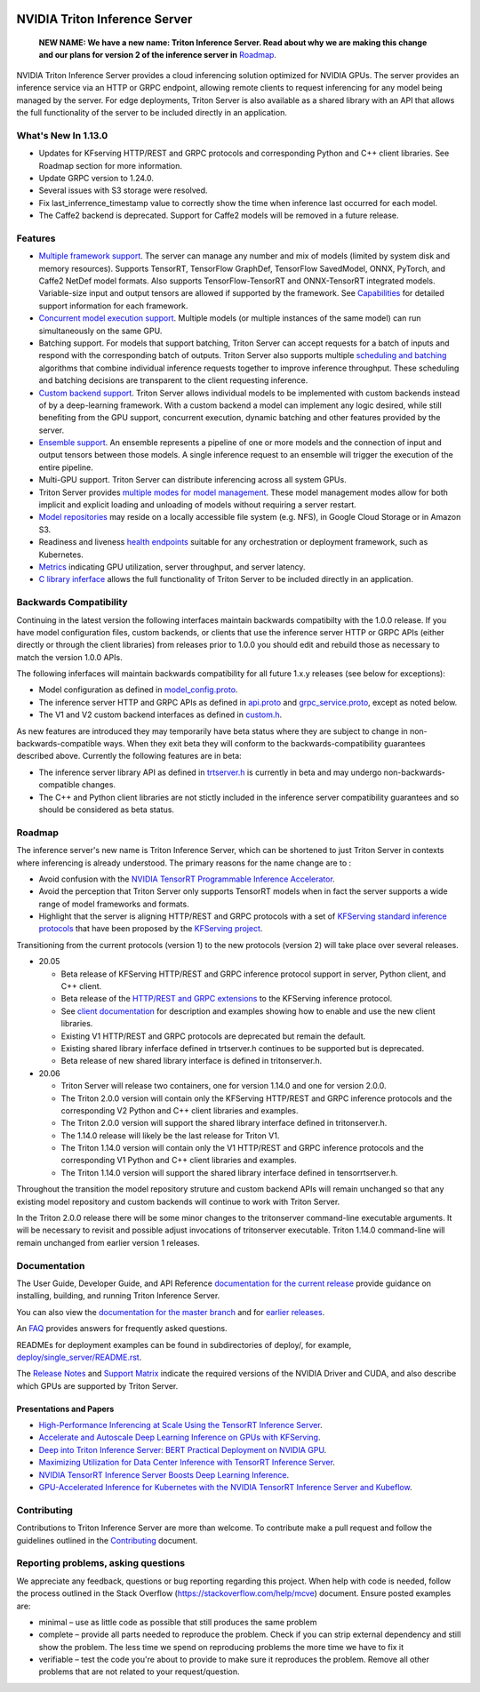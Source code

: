 ..
  # Copyright (c) 2018-2020, NVIDIA CORPORATION. All rights reserved.
  #
  # Redistribution and use in source and binary forms, with or without
  # modification, are permitted provided that the following conditions
  # are met:
  #  * Redistributions of source code must retain the above copyright
  #    notice, this list of conditions and the following disclaimer.
  #  * Redistributions in binary form must reproduce the above copyright
  #    notice, this list of conditions and the following disclaimer in the
  #    documentation and/or other materials provided with the distribution.
  #  * Neither the name of NVIDIA CORPORATION nor the names of its
  #    contributors may be used to endorse or promote products derived
  #    from this software without specific prior written permission.
  #
  # THIS SOFTWARE IS PROVIDED BY THE COPYRIGHT HOLDERS ``AS IS'' AND ANY
  # EXPRESS OR IMPLIED WARRANTIES, INCLUDING, BUT NOT LIMITED TO, THE
  # IMPLIED WARRANTIES OF MERCHANTABILITY AND FITNESS FOR A PARTICULAR
  # PURPOSE ARE DISCLAIMED.  IN NO EVENT SHALL THE COPYRIGHT OWNER OR
  # CONTRIBUTORS BE LIABLE FOR ANY DIRECT, INDIRECT, INCIDENTAL, SPECIAL,
  # EXEMPLARY, OR CONSEQUENTIAL DAMAGES (INCLUDING, BUT NOT LIMITED TO,
  # PROCUREMENT OF SUBSTITUTE GOODS OR SERVICES; LOSS OF USE, DATA, OR
  # PROFITS; OR BUSINESS INTERRUPTION) HOWEVER CAUSED AND ON ANY THEORY
  # OF LIABILITY, WHETHER IN CONTRACT, STRICT LIABILITY, OR TORT
  # (INCLUDING NEGLIGENCE OR OTHERWISE) ARISING IN ANY WAY OUT OF THE USE
  # OF THIS SOFTWARE, EVEN IF ADVISED OF THE POSSIBILITY OF SUCH DAMAGE.

|License|

NVIDIA Triton Inference Server
==============================

    **NEW NAME: We have a new name: Triton Inference Server. Read
    about why we are making this change and our plans for version 2 of
    the inference server in** `Roadmap
    <https://github.com/NVIDIA/triton-inference-server#roadmap>`_.

.. overview-begin-marker-do-not-remove

NVIDIA Triton Inference Server provides a cloud inferencing solution
optimized for NVIDIA GPUs. The server provides an inference service
via an HTTP or GRPC endpoint, allowing remote clients to request
inferencing for any model being managed by the server. For edge
deployments, Triton Server is also available as a shared library with
an API that allows the full functionality of the server to be included
directly in an application.

What's New In 1.13.0
--------------------

* Updates for KFserving HTTP/REST and GRPC protocols and corresponding Python
  and C++ client libraries. See Roadmap section for more information.

* Update GRPC version to 1.24.0.

* Several issues with S3 storage were resolved.

* Fix last_inferrence_timestamp value to correctly show the time when inference
  last occurred for each model.

* The Caffe2 backend is deprecated. Support for Caffe2 models will be removed in
  a future release.

Features
--------

* `Multiple framework support
  <https://docs.nvidia.com/deeplearning/sdk/triton-inference-server-guide/docs/model_repository.html#framework-model-definition>`_. The
  server can manage any number and mix of models (limited by system
  disk and memory resources). Supports TensorRT, TensorFlow GraphDef,
  TensorFlow SavedModel, ONNX, PyTorch, and Caffe2 NetDef model
  formats. Also supports TensorFlow-TensorRT and ONNX-TensorRT
  integrated models. Variable-size input and output tensors are
  allowed if supported by the framework. See `Capabilities
  <https://docs.nvidia.com/deeplearning/sdk/triton-inference-server-guide/docs/capabilities.html#capabilities>`_
  for detailed support information for each framework.

* `Concurrent model execution support
  <https://docs.nvidia.com/deeplearning/sdk/triton-inference-server-guide/docs/model_configuration.html#instance-groups>`_. Multiple
  models (or multiple instances of the same model) can run
  simultaneously on the same GPU.

* Batching support. For models that support batching, Triton Server
  can accept requests for a batch of inputs and respond with the
  corresponding batch of outputs. Triton Server also supports multiple
  `scheduling and batching
  <https://docs.nvidia.com/deeplearning/sdk/triton-inference-server-guide/docs/model_configuration.html#scheduling-and-batching>`_
  algorithms that combine individual inference requests together to
  improve inference throughput. These scheduling and batching
  decisions are transparent to the client requesting inference.

* `Custom backend support
  <https://docs.nvidia.com/deeplearning/sdk/triton-inference-server-guide/docs/model_repository.html#custom-backends>`_. Triton
  Server allows individual models to be implemented with custom
  backends instead of by a deep-learning framework. With a custom
  backend a model can implement any logic desired, while still
  benefiting from the GPU support, concurrent execution, dynamic
  batching and other features provided by the server.

* `Ensemble support
  <https://docs.nvidia.com/deeplearning/sdk/triton-inference-server-guide/docs/models_and_schedulers.html#ensemble-models>`_. An
  ensemble represents a pipeline of one or more models and the
  connection of input and output tensors between those models. A
  single inference request to an ensemble will trigger the execution
  of the entire pipeline.

* Multi-GPU support. Triton Server can distribute inferencing across
  all system GPUs.

* Triton Server provides `multiple modes for model management
  <https://docs.nvidia.com/deeplearning/sdk/triton-inference-server-guide/docs/model_management.html>`_. These
  model management modes allow for both implicit and explicit loading
  and unloading of models without requiring a server restart.

* `Model repositories
  <https://docs.nvidia.com/deeplearning/sdk/triton-inference-server-guide/docs/model_repository.html#>`_
  may reside on a locally accessible file system (e.g. NFS), in Google
  Cloud Storage or in Amazon S3.

* Readiness and liveness `health endpoints
  <https://docs.nvidia.com/deeplearning/sdk/triton-inference-server-guide/docs/http_grpc_api.html#health>`_
  suitable for any orchestration or deployment framework, such as
  Kubernetes.

* `Metrics
  <https://docs.nvidia.com/deeplearning/sdk/triton-inference-server-guide/docs/metrics.html>`_
  indicating GPU utilization, server throughput, and server latency.

* `C library inferface
  <https://docs.nvidia.com/deeplearning/sdk/triton-inference-server-guide/docs/library_api.html>`_
  allows the full functionality of Triton Server to be included
  directly in an application.

.. overview-end-marker-do-not-remove

Backwards Compatibility
-----------------------

Continuing in the latest version the following interfaces maintain
backwards compatibilty with the 1.0.0 release. If you have model
configuration files, custom backends, or clients that use the
inference server HTTP or GRPC APIs (either directly or through the
client libraries) from releases prior to 1.0.0 you should edit
and rebuild those as necessary to match the version 1.0.0 APIs.

The following inferfaces will maintain backwards compatibility for all
future 1.x.y releases (see below for exceptions):

* Model configuration as defined in `model_config.proto
  <https://github.com/NVIDIA/triton-inference-server/blob/master/src/core/model_config.proto>`_.

* The inference server HTTP and GRPC APIs as defined in `api.proto
  <https://github.com/NVIDIA/triton-inference-server/blob/master/src/core/api.proto>`_
  and `grpc_service.proto
  <https://github.com/NVIDIA/triton-inference-server/blob/master/src/core/grpc_service.proto>`_,
  except as noted below.

* The V1 and V2 custom backend interfaces as defined in `custom.h
  <https://github.com/NVIDIA/triton-inference-server/blob/master/src/backends/custom/custom.h>`_.

As new features are introduced they may temporarily have beta status
where they are subject to change in non-backwards-compatible
ways. When they exit beta they will conform to the
backwards-compatibility guarantees described above. Currently the
following features are in beta:

* The inference server library API as defined in `trtserver.h
  <https://github.com/NVIDIA/triton-inference-server/blob/master/src/core/trtserver.h>`_
  is currently in beta and may undergo non-backwards-compatible
  changes.

* The C++ and Python client libraries are not stictly included in the
  inference server compatibility guarantees and so should be
  considered as beta status.

Roadmap
-------

The inference server's new name is Triton Inference Server, which can
be shortened to just Triton Server in contexts where inferencing is
already understood. The primary reasons for the name change are to :

* Avoid confusion with the `NVIDIA TensorRT Programmable Inference
  Accelerator <https://developer.nvidia.com/tensorrt>`_.

* Avoid the perception that Triton Server only supports TensorRT
  models when in fact the server supports a wide range of model
  frameworks and formats.

* Highlight that the server is aligning HTTP/REST and GRPC protocols
  with a set of `KFServing standard inference protocols
  <https://github.com/kubeflow/kfserving/tree/master/docs/predict-api/v2>`_
  that have been proposed by the `KFServing project
  <https://github.com/kubeflow/kfserving>`_.

Transitioning from the current protocols (version 1) to the new
protocols (version 2) will take place over several releases.

* 20.05

  * Beta release of KFServing HTTP/REST and GRPC inference protocol
    support in server, Python client, and C++ client.
  * Beta release of the `HTTP/REST and GRPC extensions
    <https://github.com/NVIDIA/triton-inference-server/tree/master/docs/protocol>`_
    to the KFServing inference protocol.
  * See `client documentation
    <https://github.com/NVIDIA/triton-inference-server/blob/r20.05/docs/client_experimental.rst>`_
    for description and examples showing how to enable and use the new
    client libraries.
  * Existing V1 HTTP/REST and GRPC protocols are deprecated but remain
    the default.
  * Existing shared library inferface defined in trtserver.h continues
    to be supported but is deprecated.
  * Beta release of new shared library interface is defined in
    tritonserver.h.

* 20.06

  * Triton Server will release two containers, one for version 1.14.0
    and one for version 2.0.0.
  * The Triton 2.0.0 version will contain only the KFServing HTTP/REST
    and GRPC inference protocols and the corresponding V2 Python and
    C++ client libraries and examples.
  * The Triton 2.0.0 version will support the shared library interface
    defined in tritonserver.h.
  * The 1.14.0 release will likely be the last release for Triton V1.
  * The Triton 1.14.0 version will contain only the V1 HTTP/REST
    and GRPC inference protocols and the corresponding V1 Python and
    C++ client libraries and examples.
  * The Triton 1.14.0 version will support the shared library interface
    defined in tensorrtserver.h.

Throughout the transition the model repository struture and custom
backend APIs will remain unchanged so that any existing model
repository and custom backends will continue to work with Triton
Server.

In the Triton 2.0.0 release there will be some minor changes to the
tritonserver command-line executable arguments. It will be necessary
to revisit and possible adjust invocations of tritonserver
executable. Triton 1.14.0 command-line will remain unchanged from
earlier version 1 releases.

Documentation
-------------

The User Guide, Developer Guide, and API Reference `documentation for
the current release
<https://docs.nvidia.com/deeplearning/sdk/triton-inference-server-guide/docs/index.html>`_
provide guidance on installing, building, and running Triton Inference
Server.

You can also view the `documentation for the master branch
<https://docs.nvidia.com/deeplearning/sdk/triton-inference-server-master-branch-guide/docs/index.html>`_
and for `earlier releases
<https://docs.nvidia.com/deeplearning/sdk/inference-server-archived/index.html>`_.

An `FAQ
<https://docs.nvidia.com/deeplearning/sdk/triton-inference-server-guide/docs/faq.html>`_
provides answers for frequently asked questions.

READMEs for deployment examples can be found in subdirectories of
deploy/, for example, `deploy/single_server/README.rst
<https://github.com/NVIDIA/triton-inference-server/tree/master/deploy/single_server/README.rst>`_.

The `Release Notes
<https://docs.nvidia.com/deeplearning/sdk/inference-release-notes/index.html>`_
and `Support Matrix
<https://docs.nvidia.com/deeplearning/dgx/support-matrix/index.html>`_
indicate the required versions of the NVIDIA Driver and CUDA, and also
describe which GPUs are supported by Triton Server.

Presentations and Papers
^^^^^^^^^^^^^^^^^^^^^^^^

* `High-Performance Inferencing at Scale Using the TensorRT Inference Server <https://developer.nvidia.com/gtc/2020/video/s22418>`_.

* `Accelerate and Autoscale Deep Learning Inference on GPUs with KFServing <https://developer.nvidia.com/gtc/2020/video/s22459>`_.

* `Deep into Triton Inference Server: BERT Practical Deployment on NVIDIA GPU <https://developer.nvidia.com/gtc/2020/video/s21736>`_.

* `Maximizing Utilization for Data Center Inference with TensorRT
  Inference Server
  <https://on-demand-gtc.gputechconf.com/gtcnew/sessionview.php?sessionName=s9438-maximizing+utilization+for+data+center+inference+with+tensorrt+inference+server>`_.

* `NVIDIA TensorRT Inference Server Boosts Deep Learning Inference
  <https://devblogs.nvidia.com/nvidia-serves-deep-learning-inference/>`_.

* `GPU-Accelerated Inference for Kubernetes with the NVIDIA TensorRT
  Inference Server and Kubeflow
  <https://www.kubeflow.org/blog/nvidia_tensorrt/>`_.

Contributing
------------

Contributions to Triton Inference Server are more than welcome. To
contribute make a pull request and follow the guidelines outlined in
the `Contributing <CONTRIBUTING.md>`_ document.

Reporting problems, asking questions
------------------------------------

We appreciate any feedback, questions or bug reporting regarding this
project. When help with code is needed, follow the process outlined in
the Stack Overflow (https://stackoverflow.com/help/mcve)
document. Ensure posted examples are:

* minimal – use as little code as possible that still produces the
  same problem

* complete – provide all parts needed to reproduce the problem. Check
  if you can strip external dependency and still show the problem. The
  less time we spend on reproducing problems the more time we have to
  fix it

* verifiable – test the code you're about to provide to make sure it
  reproduces the problem. Remove all other problems that are not
  related to your request/question.

.. |License| image:: https://img.shields.io/badge/License-BSD3-lightgrey.svg
   :target: https://opensource.org/licenses/BSD-3-Clause
